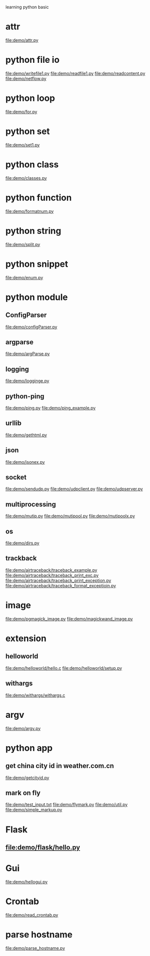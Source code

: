 learning python basic

* attr
  file:demo/attr.py
* python file io
  file:demo/writefile1.py
  file:demo/readfile1.py
  file:demo/readcontent.py
  file:demo/netflow.py
* python loop
  file:demo/for.py
* python set
  file:demo/set1.py
* python class
  file:demo/classes.py
* python function
  file:demo/formatnum.py
* python string
  file:demo/split.py
* python snippet
  file:demo/enum.py
* python module
** ConfigParser
   file:demo/configParser.py
** argparse
   file:demo/argParse.py
** logging
   file:demo/logginge.py
** python-ping
   file:demo/ping.py
   file:demo/ping_example.py
** urllib
   file:demo/gethtml.py
** json
   file:demo/jsonex.py
** socket
   file:demo/sendudp.py
   file:demo/udpclient.py
   file:demo/udpserver.py
** multiprocessing
   file:demo/mutip.py
   file:demo/mutipool.py
   file:demo/mutipoolx.py
** os
   file:demo/dirs.py
** trackback
   file:demo/airtraceback/traceback_example.py
   file:demo/airtraceback/traceback_print_exc.py
   file:demo/airtraceback/traceback_print_exception.py
   file:demo/airtraceback/traceback_format_exceptioin.py
* image
  file:demo/pgmagick_image.py
  file:demo/magickwand_image.py
* extension
** helloworld
   file:demo/helloworld/hello.c
   file:demo/helloworld/setup.py
** withargs
   file:demo/withargs/withargs.c
* argv
  file:demo/argv.py
* python app
** get china city id in weather.com.cn
   file:demo/getcityid.py
** mark on fly
   file:demo/test_input.txt
   file:demo/flymark.py
   file:demo/util.py
   file:demo/simple_markup.py
* Flask
** file:demo/flask/hello.py
* Gui
  file:demo/hellogui.py
* Crontab
  file:demo/read_crontab.py
* parse hostname
  file:demo/parse_hostname.py
  
